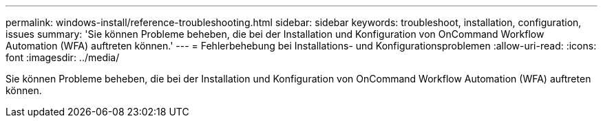 ---
permalink: windows-install/reference-troubleshooting.html 
sidebar: sidebar 
keywords: troubleshoot, installation, configuration, issues 
summary: 'Sie können Probleme beheben, die bei der Installation und Konfiguration von OnCommand Workflow Automation (WFA) auftreten können.' 
---
= Fehlerbehebung bei Installations- und Konfigurationsproblemen
:allow-uri-read: 
:icons: font
:imagesdir: ../media/


[role="lead"]
Sie können Probleme beheben, die bei der Installation und Konfiguration von OnCommand Workflow Automation (WFA) auftreten können.
